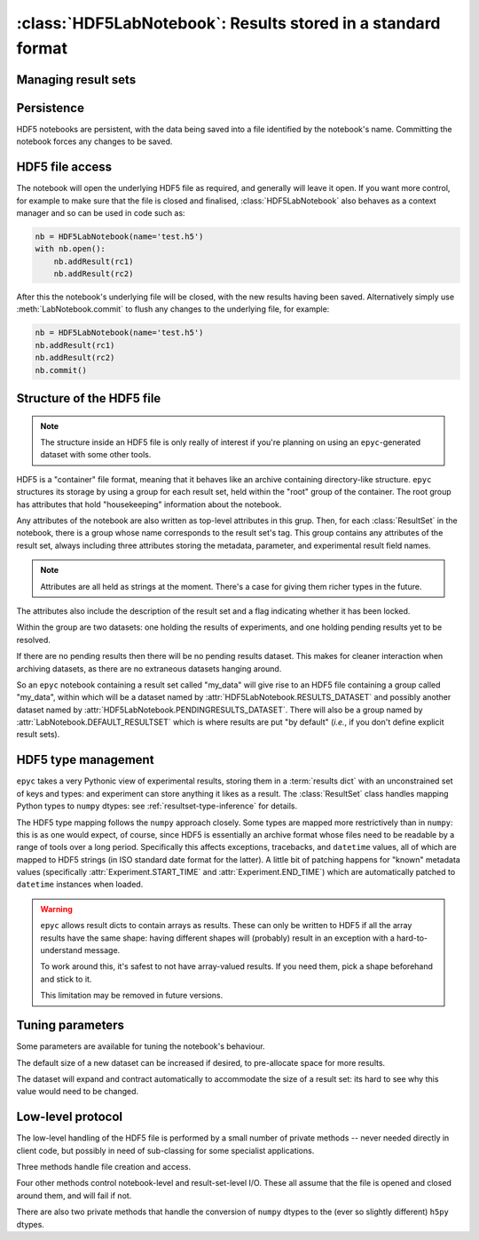 :class:`HDF5LabNotebook`: Results stored in a standard format
=============================================================

.. currentmodule :: epyc
   
.. autoclass :: HDF5LabNotebook


Managing result sets
--------------------

.. automethod :: HDF5LabNotebook.addResultSet


Persistence
-----------

HDF5 notebooks are persistent, with the data being saved into a file
identified by the notebook's name. Committing the notebook forces any
changes to be saved.
   
.. automethod :: HDF5LabNotebook.isPersistent
   
.. automethod :: HDF5LabNotebook.commit 


.. _hdf5-file-access:

HDF5 file access
----------------

The notebook will open the underlying HDF5 file as required, and generally will leave
it open. If you want more control, for example to make sure that the file is closed
and finalised, :class:`HDF5LabNotebook` also behaves as a context manager and so can be
used in code such as:

.. code-block :: python

    nb = HDF5LabNotebook(name='test.h5') 
    with nb.open():
        nb.addResult(rc1)
        nb.addResult(rc2)

After this the notebook's underlying file will be closed, with the new results
having been saved.
Alternatively simply use :meth:`LabNotebook.commit` to flush any changes to the
underlying file, for example:

.. code-block :: python

    nb = HDF5LabNotebook(name='test.h5') 
    nb.addResult(rc1)
    nb.addResult(rc2)
    nb.commit()


.. _hdf5-file-structure:

Structure of the HDF5 file
--------------------------

.. note ::

    The structure inside an HDF5 file is only really of interest if you're planning on
    using an ``epyc``-generated dataset with some other tools.

HDF5 is a "container" file format, meaning that it behaves like an archive containing
directory-like structure. ``epyc`` structures its storage by using a group for each
result set, held within the "root" group of the container. The root group has
attributes that hold "housekeeping" information about the notebook.

.. autoattribute :: HDF5LabNotebook.VERSION

.. autoattribute :: HDF5LabNotebook.DESCRIPTION

.. autoattribute :: HDF5LabNotebook.CURRENT

Any attributes of the notebook are also written as top-level attributes in this grup.
Then, for each :class:`ResultSet` in the notebook, there is a group whose name
corresponds to the result set's tag. This group contains any attributes of the
result set, always including three attributes storing the metadata, parameter,
and experimental result field names. 

.. note ::

    Attributes are all held as strings at the moment. There's a case for giving
    them richer types in the future.

The attributes also include the description of the result set and a flag indicating whether
it has been locked.

.. autoattribute :: HDF5LabNotebook.DESCRIPTION

.. autoattribute :: HDF5LabNotebook.LOCKED

Within the group are two datasets: one holding the results of experiments, and one holding
pending results yet to be resolved.

.. autoattribute :: HDF5LabNotebook.RESULTS_DATASET

.. autoattribute :: HDF5LabNotebook.PENDINGRESULTS_DATASET

If there are no pending results then there will be no pending results dataset.
This makes for cleaner interaction when archiving datasets, as there are no
extraneous datasets hanging around.

So an ``epyc`` notebook containing a result set called "my_data" will give
rise to an HDF5 file containing a group called "my_data", within which
will be a dataset named by :attr:`HDF5LabNotebook.RESULTS_DATASET` and possibly
another dataset named by :attr:`HDF5LabNotebook.PENDINGRESULTS_DATASET`. There will
also be a group named by :attr:`LabNotebook.DEFAULT_RESULTSET` which is where
results are put "by default" (*i.e.*, if you don't define explicit result sets).


.. _hdf5-type-management:

HDF5 type management
--------------------

``epyc`` takes a very Pythonic view of experimental results, storing them
in a :term:`results dict` with an unconstrained set of keys and types: and
experiment can store anything it likes as a result. The :class:`ResultSet`
class handles mapping Python types to ``numpy`` dtypes: see :ref:`resultset-type-inference`
for details.

The HDF5 type mapping follows the ``numpy`` approach closely. Some types
are mapped more restrictively than in ``numpy``: this is as one would expect,
of course, since HDF5 is essentially an archive format whose files need to be
readable by a range of tools over a long period.
Specifically this affects exceptions, tracebacks,
and ``datetime`` values, all of which are mapped to HDF5 strings (in ISO standard
date format for the latter). A little bit of patching happens for "known"
metadata values (specifically :attr:`Experiment.START_TIME` and :attr:`Experiment.END_TIME`)
which are automatically patched to ``datetime`` instances when loaded.

.. warning ::

    ``epyc`` allows result dicts to contain arrays as results. These can only be
    written to HDF5 if all the array results have the same shape: having different
    shapes will (probably) result in an exception with a hard-to-understand
    message.

    To work around this, it's safest to not have array-valued results. If you need
    them, pick a shape beforehand and stick to it.

    This limitation may be removed in future versions.


Tuning parameters
-----------------

Some parameters are available for tuning the notebook's behaviour.

The default size of a new dataset can be increased if desired, to pre-allocate
space for more results.

.. autoattribute :: HDF5LabNotebook.DefaultDatasetSize

The dataset will expand and contract automatically to
accommodate the size of a result set: its hard to see why this value would need
to be changed.


Low-level protocol
------------------

The low-level handling of the HDF5 file is performed by a small number of
private methods -- never needed directly in client code, but possibly in
need of sub-classing for some specialist applications.

Three methods handle file creation and access.

.. automethod :: HDF5LabNotebook._create

.. automethod :: HDF5LabNotebook._open

.. automethod :: HDF5LabNotebook._close

Four other methods control notebook-level and result-set-level I/O. These
all assume that the file is opened and closed around them, and will fail if not.

.. automethod :: HDF5LabNotebook._load

.. automethod :: HDF5LabNotebook._save

.. automethod :: HDF5LabNotebook._read

.. automethod :: HDF5LabNotebook._write

There are also two private methods that handle the conversion of ``numpy`` dtypes
to the (ever so slightly different) ``h5py`` dtypes.

.. automethod :: HDF5LabNotebook._HDF5simpledtype

.. automethod :: HDF5LabNotebook._HDF5dtype




